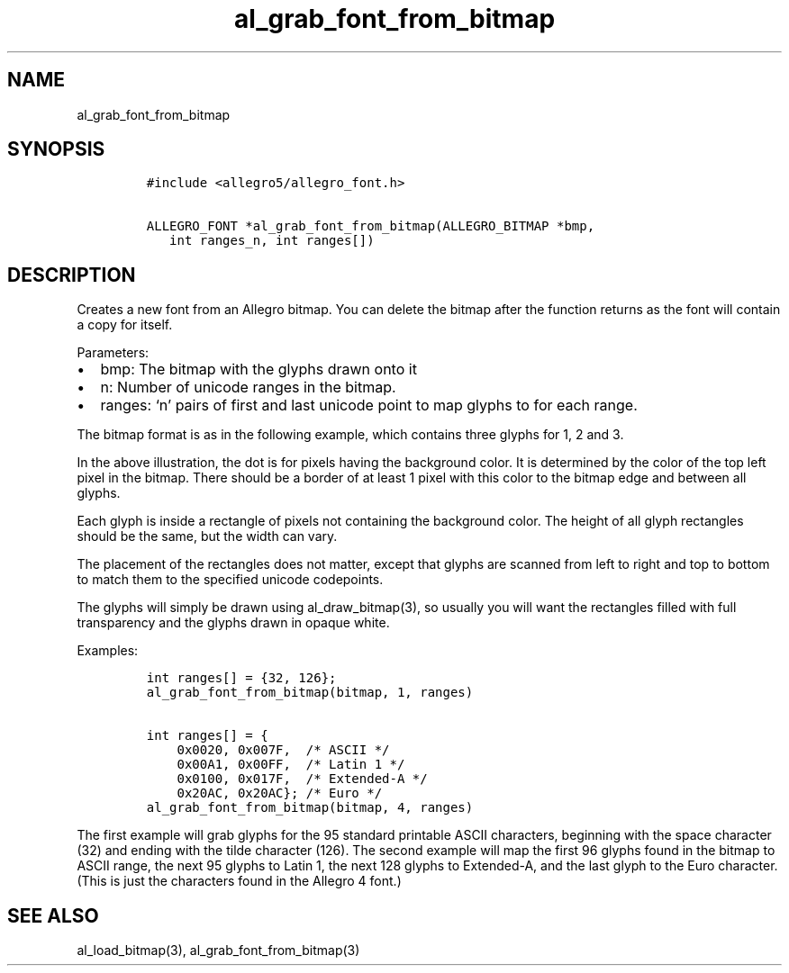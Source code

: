 .TH al_grab_font_from_bitmap 3 "" "Allegro reference manual"
.SH NAME
.PP
al_grab_font_from_bitmap
.SH SYNOPSIS
.IP
.nf
\f[C]
#include\ <allegro5/allegro_font.h>

ALLEGRO_FONT\ *al_grab_font_from_bitmap(ALLEGRO_BITMAP\ *bmp,
\ \ \ int\ ranges_n,\ int\ ranges[])
\f[]
.fi
.SH DESCRIPTION
.PP
Creates a new font from an Allegro bitmap.
You can delete the bitmap after the function returns as the font
will contain a copy for itself.
.PP
Parameters:
.IP \[bu] 2
bmp: The bitmap with the glyphs drawn onto it
.IP \[bu] 2
n: Number of unicode ranges in the bitmap.
.IP \[bu] 2
ranges: `n' pairs of first and last unicode point to map glyphs to
for each range.
.PP
The bitmap format is as in the following example, which contains
three glyphs for 1, 2 and 3.
.IP
.nf
\f[C]
.............
.\ 1\ .222.333.
.\ 1\ .\ \ 2.\ \ 3.
.\ 1\ .222.333.
.\ 1\ .2\ \ .\ \ 3.
.\ 1\ .222.333.
.............
\f[]
.fi
.PP
In the above illustration, the dot is for pixels having the
background color.
It is determined by the color of the top left pixel in the bitmap.
There should be a border of at least 1 pixel with this color to the
bitmap edge and between all glyphs.
.PP
Each glyph is inside a rectangle of pixels not containing the
background color.
The height of all glyph rectangles should be the same, but the
width can vary.
.PP
The placement of the rectangles does not matter, except that glyphs
are scanned from left to right and top to bottom to match them to
the specified unicode codepoints.
.PP
The glyphs will simply be drawn using al_draw_bitmap(3), so usually
you will want the rectangles filled with full transparency and the
glyphs drawn in opaque white.
.PP
Examples:
.IP
.nf
\f[C]
int\ ranges[]\ =\ {32,\ 126};
al_grab_font_from_bitmap(bitmap,\ 1,\ ranges)

int\ ranges[]\ =\ {
\ \ \ \ 0x0020,\ 0x007F,\ \ /*\ ASCII\ */
\ \ \ \ 0x00A1,\ 0x00FF,\ \ /*\ Latin\ 1\ */
\ \ \ \ 0x0100,\ 0x017F,\ \ /*\ Extended-A\ */
\ \ \ \ 0x20AC,\ 0x20AC};\ /*\ Euro\ */
al_grab_font_from_bitmap(bitmap,\ 4,\ ranges)
\f[]
.fi
.PP
The first example will grab glyphs for the 95 standard printable
ASCII characters, beginning with the space character (32) and
ending with the tilde character (126).
The second example will map the first 96 glyphs found in the bitmap
to ASCII range, the next 95 glyphs to Latin 1, the next 128 glyphs
to Extended-A, and the last glyph to the Euro character.
(This is just the characters found in the Allegro 4 font.)
.SH SEE ALSO
.PP
al_load_bitmap(3), al_grab_font_from_bitmap(3)

